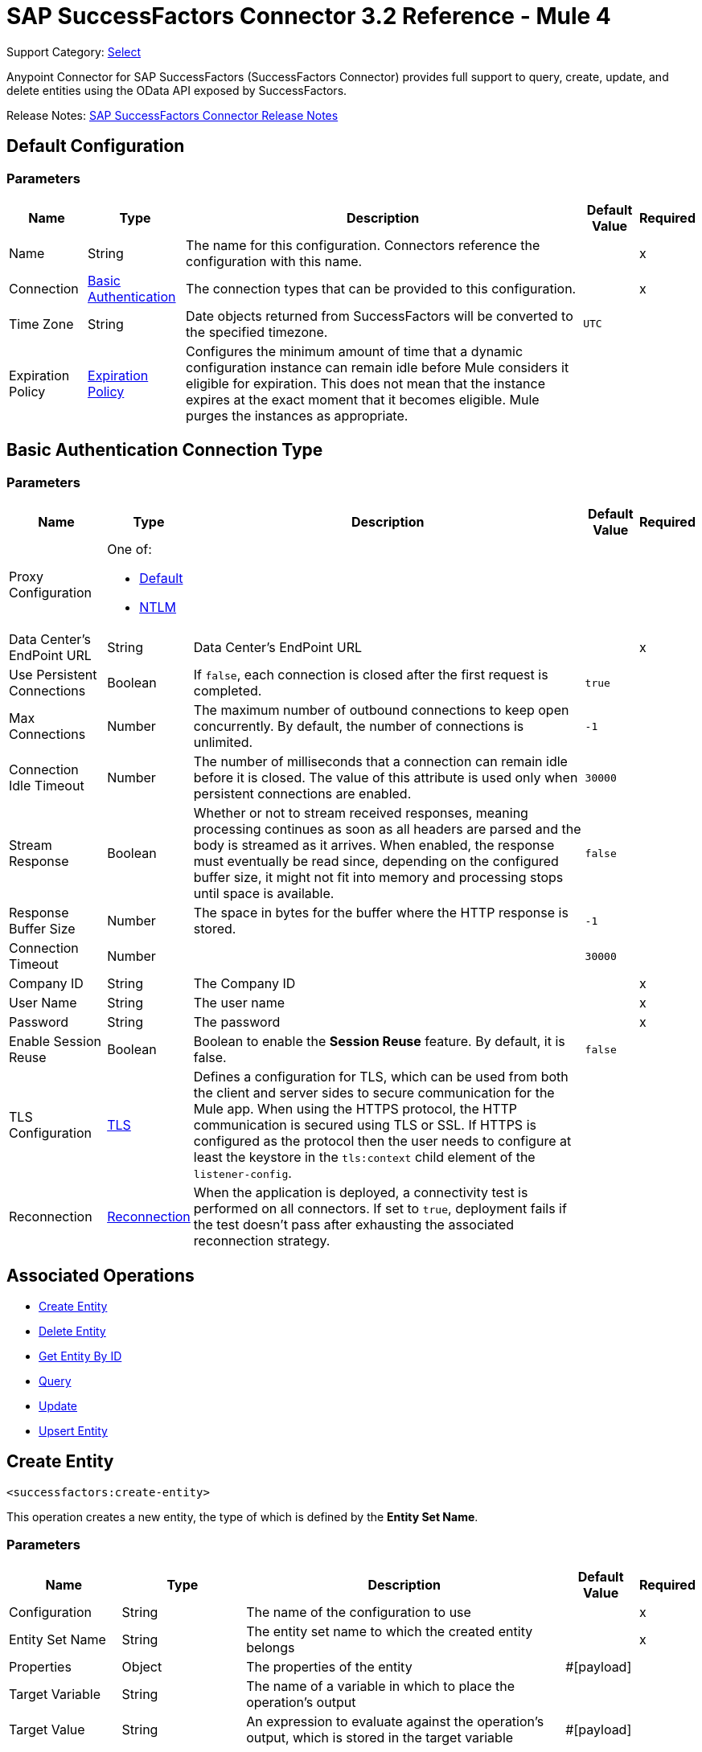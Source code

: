 = SAP SuccessFactors Connector 3.2 Reference - Mule 4
:page-aliases: connectors::sap/sap-successfactors-connector-reference.adoc

Support Category: https://www.mulesoft.com/legal/versioning-back-support-policy#anypoint-connectors[Select]


Anypoint Connector for SAP SuccessFactors (SuccessFactors Connector) provides full support to query, create, update, and delete entities using the OData API exposed by SuccessFactors.

Release Notes: xref:release-notes::connector/sap-successfactors-connector-release-notes-mule-4.adoc[SAP SuccessFactors Connector Release Notes]

[[config]]
== Default Configuration

=== Parameters

[%header%autowidth.spread]
|===
| Name | Type | Description | Default Value | Required
|Name | String | The name for this configuration. Connectors reference the configuration with this name. | |x
| Connection a| <<config_basic, Basic Authentication>>
 | The connection types that can be provided to this configuration. | |x
| Time Zone a| String |  Date objects returned from SuccessFactors will be converted to the specified timezone. |  `UTC` | 
| Expiration Policy a| <<ExpirationPolicy>> |  Configures the minimum amount of time that a dynamic configuration instance can remain idle before Mule considers it eligible for expiration. This does not mean that the instance expires at the exact moment that it becomes eligible. Mule purges the instances as appropriate. |  |
|===

[[config_basic]]
== Basic Authentication Connection Type

=== Parameters

[%header%autowidth.spread]
|===
| Name | Type | Description | Default Value | Required
| Proxy Configuration a| One of:

* <<Default>>
* <<NTLM>> |  |  |
| Data Center's EndPoint URL a| String |  Data Center's EndPoint URL |  |x
| Use Persistent Connections a| Boolean |  If `false`, each connection is closed after the first request is completed. |  `true` |
| Max Connections a| Number |  The maximum number of outbound connections to keep open concurrently. By default, the number of connections is unlimited. |  `-1` |
| Connection Idle Timeout a| Number |  The number of milliseconds that a connection can remain idle before it is closed. The value of this attribute is used only when persistent connections are enabled. |  `30000` |
| Stream Response a| Boolean |  Whether or not to stream received responses, meaning processing continues as soon as all headers are parsed and the body is streamed as it arrives. When enabled, the response must eventually be read since, depending on the configured buffer size, it might not fit into memory and processing stops until space is available. |  `false` |
| Response Buffer Size a| Number | The space in bytes for the buffer where the HTTP response is stored. |  `-1` |
| Connection Timeout a| Number |  |  `30000` |
| Company ID a| String |  The Company ID |  |x
| User Name a| String |  The user name |  |x
| Password a| String |  The password |  |x
| Enable Session Reuse a| Boolean |  Boolean to enable the *Session Reuse* feature. By default, it is false. |  `false` |
| TLS Configuration a| <<TLS>> |  Defines a configuration for TLS, which can be used from both the client and server sides to secure communication for the Mule app. When using the HTTPS protocol, the HTTP communication is secured using TLS or SSL. If HTTPS is configured as the protocol then the user needs to configure at least the keystore in the `tls:context` child element of the `listener-config`. |  |
| Reconnection a| <<Reconnection>> |  When the application is deployed, a connectivity test is performed on all connectors. If set to `true`, deployment fails if the test doesn't pass after exhausting the associated reconnection strategy. |  |
|===

== Associated Operations

* <<createEntity>>
* <<deleteEntity>>
* <<getEntityById>>
* <<query>>
* <<update>>
* <<upsertEntity>>

[[createEntity]]
== Create Entity
`<successfactors:create-entity>`

This operation creates a new entity, the type of which is defined by the *Entity Set Name*.

=== Parameters

[%header%autowidth.spread]
|===
| Name | Type | Description | Default Value | Required
| Configuration | String | The name of the configuration to use | |x
| Entity Set Name a| String |  The entity set name to which the created entity belongs |  |x
| Properties a| Object |  The properties of the entity |  #[payload] |
| Target Variable a| String |  The name of a variable in which to place the operation's output |  |
| Target Value a| String |  An expression to evaluate against the operation's output, which is stored in the target variable |  #[payload] |
| Reconnection Strategy a| * <<reconnect>>
* <<reconnect-forever>> |  A retry strategy in case of connectivity errors |  |
|===

=== Output

[%autowidth.spread]
|===
| Type | Object
|===

=== For Configurations

* <<config>>

=== Throws

* SUCCESSFACTORS:BadRequestException
* SUCCESSFACTORS:CONNECTIVITY
* SUCCESSFACTORS:INVALID_PAGE_SIZE
* SUCCESSFACTORS:META_DATA_ERROR
* SUCCESSFACTORS:NOT_FOUND
* SUCCESSFACTORS:OPERATION_FAILED
* SUCCESSFACTORS:PARSE_ERROR
* SUCCESSFACTORS:RETRY_EXHAUSTED
* SUCCESSFACTORS:UNAUTHORIZED
* SUCCESSFACTORS:UNKNOWN
* SUCCESSFACTORS:VALIDATION


[[deleteEntity]]
== Delete Entity

`<successfactors:delete-entity>`


This operation deletes the entry for a specified entity.

=== Parameters

[%header%autowidth.spread]
|===
| Name | Type | Description | Default Value | Required
| Configuration | String | Name of the configuration to use | |x
| Entity Set Name a| String |  Name of the entity set from which to delete the entity |  |x
| Key Properties a| Object |  #[payload] |  |x
| Reconnection Strategy a| * <<reconnect>>
* <<reconnect-forever>> |  A retry strategy in case of connectivity errors |  |
|===

=== For Configurations

* <<config>>

=== Throws

* SUCCESSFACTORS:BadRequestException
* SUCCESSFACTORS:CONNECTIVITY
* SUCCESSFACTORS:INVALID_PAGE_SIZE
* SUCCESSFACTORS:META_DATA_ERROR
* SUCCESSFACTORS:NOT_FOUND
* SUCCESSFACTORS:OPERATION_FAILED
* SUCCESSFACTORS:PARSE_ERROR
* SUCCESSFACTORS:RETRY_EXHAUSTED
* SUCCESSFACTORS:UNAUTHORIZED
* SUCCESSFACTORS:UNKNOWN
* SUCCESSFACTORS:VALIDATION


[[getEntityById]]
== Get Entity By ID
`<successfactors:get-entity-by-id>`

This operation retrieves an entity by its specified key from the resource path of the URI.

=== Parameters

[%header%autowidth.spread]
|===
| Name | Type | Description | Default Value | Required
| Configuration | String | Name of the configuration to use. | |x
| Select a| String |  Value of a `$select` System Query Option is a comma-separated list of selection clauses, each of which can be a Property name, Navigation Property name, or asterisk (&#42;) character. |  | 
| Expand a| String |  The syntax of an `$expand` query option is a comma-separated list of Navigation Properties. |  | 
| Entity Set Name a| String | Entity set name to search using the entity with the given key. |  |x
| Key Properties a| Object  |  #[payload] |  |x
| Target Variable a| String |  Name of a variable in which to place the operation's output. |  |
| Target Value a| String |  An expression to evaluate against the operation's output, which is stored in the target variable |  #[payload] |
| Reconnection Strategy a| * <<reconnect>>
* <<reconnect-forever>> |  A retry strategy in case of connectivity errors |  |
|===

=== Output

[%autowidth.spread]
|===
| Type | Object
|===

=== For Configurations

* <<config>>

=== Throws

* SUCCESSFACTORS:CONNECTIVITY
* SUCCESSFACTORS:RETRY_EXHAUSTED


[[query]]
== Query

`<successfactors:query>`

This operation queries entities of a specified type.

=== Parameters

[%header%autowidth.spread]
|===
| Name | Type | Description | Default Value | Required
| Configuration | String | The name of the configuration to use. | |x
| Entity Set Name a| String |  Name of the entity set in which to query. |  |x
| Filter a| One of:

* <<Addition>>
* <<And>>
* <<Division>>
* <<EndsWith>>
* <<EqualTo>>
* <<GreaterThan>>
* <<Grouping>>
* <<In>>
* <<LesserThan>>
* <<Like>>
* <<Module>>
* <<Multiplication>>
* <<Not>>
* <<Or>>
* <<QueryValue>>
* <<StartsWith>>
* <<Subtraction>>
* <<ToLowercase>>
* <<ToUppercase>>
* <<Trim>>
|  |  |
| Order By Values a| Array of <<OrderByValue>> |  |  |
| Select a| String |  Specifies that a response from an OData service should return a subset of the Properties |  | 
| Expand a| String | The `$expand` parameter indicates a comma-separated list of Navigation Properties. |  | 
| Page Size a| Number |  |  100 |
| Top a| Number |  |  |
| Skip a| Number |  |  |
| Streaming Strategy a| * <<repeatable-in-memory-iterable>>
* <<repeatable-file-store-iterable>>
* non-repeatable-iterable |  Configure the streaming strategy for the connector. |  |
| Target Variable a| String |  The name of a variable in which to place the operation's output. |  |
| Target Value a| String |  An expression to evaluate against the operation's output, which is stored in the target variable |  #[payload] |
| Reconnection Strategy a| * <<reconnect>>
* <<reconnect-forever>> |  A retry strategy in case of connectivity errors |  |
|===

=== Output

[%autowidth.spread]
|===
| Type | Array of Object
|===

=== For Configurations

* <<config>>



[[update]]
== Update
`<successfactors:update>`

This operation replaces the existing data in an entity, so all property values in the entity either take the values provided in the request body or are reset to their default value if no data is provided in the request.

=== Parameters

[%header%autowidth.spread]
|===
| Name | Type | Description | Default Value | Required
| Configuration | String | The name of the configuration to use | |x
| Entity Set Name a| String | Entity set name. This value is dynamically loaded from the SuccessFactors OData description file.|  |x
| Properties a| Object |  The properties that will be present on the new entity. These properties should contain the key of the entity. |  #[payload] |
| Reconnection Strategy a| * <<reconnect>>
* <<reconnect-forever>> |  A retry strategy in case of connectivity errors |  |
|===

=== For Configurations

* <<config>>

=== Throws

* SUCCESSFACTORS:BadRequestException
* SUCCESSFACTORS:CONNECTIVITY
* SUCCESSFACTORS:INVALID_PAGE_SIZE
* SUCCESSFACTORS:META_DATA_ERROR
* SUCCESSFACTORS:NOT_FOUND
* SUCCESSFACTORS:OPERATION_FAILED
* SUCCESSFACTORS:PARSE_ERROR
* SUCCESSFACTORS:RETRY_EXHAUSTED
* SUCCESSFACTORS:UNAUTHORIZED
* SUCCESSFACTORS:UNKNOWN
* SUCCESSFACTORS:VALIDATION

[[upsertEntity]]
=== Upsert Entity
`<successfactors:upsert-entity>`

This operation creates or updates an entity on SuccessFactors, the type of which is defined by the *Entity Set Name* property. This method returns the full SAP SuccessFactors upsert response after it finishes executing.

==== Parameters
[cols=".^20%,.^20%,.^35%,.^20%,^.^5%", options="header"]
|======================
| Name | Type | Description | Default Value | Required
| Configuration | String | Name of the configuration to use | | *x*
| Entity Set Name a| String |  Entity set name. This value is dynamically loaded from SuccessFactors OData description file. |  | *x*
| Properties a| Object |  Properties that will be present on the entity |  #[payload] | 
| Target Variable a| String |  Name of a variable on which to place the operation's output |  | 
| Target Value a| String | An expression to evaluate against the operation's output, which is stored in the target variable |  #[payload] |
| Reconnection Strategy a| * <<reconnect>>
* <<reconnect-forever>> |  Retry strategy in case of connectivity errors |  | 
|======================

==== Output
[cols=".^50%,.^50%"]
|======================
| *Type* a| Object
|======================

==== For Configurations.
* <<config>> 

==== Throws
* SUCCESSFACTORS:NOT_FOUND {nbsp}
* SUCCESSFACTORS:INVALID_PAGE_SIZE {nbsp}
* SUCCESSFACTORS:VALIDATION {nbsp}
* SUCCESSFACTORS:INVALID_INPUT {nbsp}
* SUCCESSFACTORS:TIMEOUT {nbsp}
* SUCCESSFACTORS:RETRY_EXHAUSTED {nbsp}
* SUCCESSFACTORS:UNKNOWN {nbsp}
* SUCCESSFACTORS:META_DATA_ERROR {nbsp}
* SUCCESSFACTORS:BAD_REQUEST {nbsp}
* SUCCESSFACTORS:SERVER_ERROR {nbsp}
* SUCCESSFACTORS:CONNECTIVITY {nbsp}
* SUCCESSFACTORS:UNAUTHORIZED {nbsp}
* SUCCESSFACTORS:PARSE_ERROR {nbsp}


== Types
[[Tls]]
== TLS

[%header%autowidth.spread]
|===
| Field | Type | Description | Default Value | Required
| Enabled Protocols a| String | A comma-separated list of protocols enabled for this context |  |
| Enabled Cipher Suites a| String | A comma-separated list of cipher suites enabled for this context |  |
| Trust Store a| <<TrustStore>> |  |  |
| Key Store a| <<KeyStore>> |  |  |
| Revocation Check a| * <<standard-revocation-check>>
* <<custom-ocsp-responder>>
* <<crl-file>> |  |  |
|===

[[TrustStore]]
== Trust Store

[%header%autowidth.spread]
|===
| Field | Type | Description | Default Value | Required
| Path a| String | The location to resolve relative to the current classpath and file system (if possible) of the truststore. |  |
| Password a| String | The password used to protect the trust store. |  |
| Type a| String | The type of store used. |  |
| Algorithm a| String | The algorithm used by the truststore. |  |
| Insecure a| Boolean | If true, no certificate validations are performed, rendering connections vulnerable to attacks. Use at your own risk. |  |
|===

[[KeyStore]]
== Key Store

[%header%autowidth.spread]
|===
| Field | Type | Description | Default Value | Required
| Path a| String | The location to resolve relative to the current classpath and file system (if possible) of the keystore |  |
| Type a| String | Type of store used |  |
| Alias a| String | When the key store contains many private keys, this attribute indicates the alias of the key to use. If not defined, the first key in the file is used by default. |  |
| Key Password a| String | Password used to protect the private key |  |
| Password a| String | Password used to protect the keystore |  |
| Algorithm a| String | The algorithm used by the keystore |  |
|===

[[standard-revocation-check]]
== Standard Revocation Check

[%header%autowidth.spread]
|===
| Field | Type | Description | Default Value | Required
| Only End Entities a| Boolean | Verify only the last element of the certificate chain. |  |
| Prefer Crls a| Boolean | Try CRL instead of OCSP first. |  |
| No Fallback a| Boolean | Do not use the secondary checking method (the one not selected previously). |  |
| Soft Fail a| Boolean | Avoid verification failure when the revocation server cannot be reached or is busy. |  |
|===

[[custom-ocsp-responder]]
== Custom OCSP Responder

[%header%autowidth.spread]
|===
| Field | Type | Description | Default Value | Required
| Url a| String | The URL of the OCSP responder. |  |
| Cert Alias a| String | Alias of the signing certificate for the OCSP response (must be in the trust store), if present. |  |
|===

[[crl-file]]
== CRL File

[%header%autowidth.spread]
|===
| Field | Type | Description | Default Value | Required
| Path a| String | The path to the CRL file. |  |
|===

[[Reconnection]]
== Reconnection

[%header%autowidth.spread]
|===
| Field | Type | Description | Default Value | Required
| Fails Deployment a| Boolean | When the application is deployed, a connectivity test is performed on all connectors. If set to true, deployment fails if the test doesn't pass after exhausting the associated reconnection strategy. |  |
| Reconnection Strategy a| * <<reconnect>>
* <<reconnect-forever>> | The reconnection strategy to use. |  |
|===

[[reconnect]]
=== Reconnect

[%header,cols="20s,25a,30a,15a,10a"]
|===
| Field | Type | Description | Default Value | Required
| Frequency a| Number | How often to reconnect (in milliseconds). | |
| Count a| Number | The number of reconnection attempts to make. | |
| blocking |Boolean |If false, the reconnection strategy runs in a separate, non-blocking thread. |true |
|===

[[reconnect-forever]]
=== Reconnect Forever

[%header,cols="20s,25a,30a,15a,10a"]
|===
| Field | Type | Description | Default Value | Required
| Frequency a| Number | How often in milliseconds to reconnect. | |
| blocking |Boolean |If false, the reconnection strategy runs in a separate, non-blocking thread. |true |
|===

[[ExpirationPolicy]]
== Expiration Policy

[%header%autowidth.spread]
|===
| Field | Type | Description | Default Value | Required
| Max Idle Time a| Number | A scalar time value for the maximum amount of time a dynamic configuration instance should be allowed to be idle before it's considered eligible for expiration. |  |
| Time Unit a| Enumeration, one of:

** NANOSECONDS
** MICROSECONDS
** MILLISECONDS
** SECONDS
** MINUTES
** HOURS
** DAYS | A time unit that qualifies the maxIdleTime attribute |  |
|===

[[OrderByValue]]
=== Order By Value

[cols=".^20%,.^25%,.^30%,.^15%,.^10%", options="header"]
|======================
| Field | Type | Description | Default Value | Required
| Field a| String | The field by which to order. |  | x
| Direction a| Enumeration, one of:

** ASCENDING
** DESCENDING | The direction by which to order. Default is ASCENDING | ASCENDING | 
|======================

[[repeatable-in-memory-iterable]]
== Repeatable In Memory Iterable

[%header%autowidth.spread]
|===
| Field | Type | Description | Default Value | Required
| Initial Buffer Size a| Number | This is the amount of instances to initially allow to be kept in memory to consume the stream and provide random access to it. If the stream contains more data than can fit into this buffer, then the buffer expands according to the bufferSizeIncrement attribute, with an upper limit of maxInMemorySize. Default value is 100 instances. |  |
| Buffer Size Increment a| Number | This is by how much the buffer size expands if it exceeds its initial size. Setting a value of zero or lower means that the buffer should not expand and that to raise a STREAM_MAXIMUM_SIZE_EXCEEDED error when the buffer gets full. Default value is 100 instances. |  |
| Max Buffer Size a| Number | This is the maximum amount of memory to use. If more than that is used then raise a STREAM_MAXIMUM_SIZE_EXCEEDED error. A value lower or equal to zero means no limit. |  |
|===

[[repeatable-file-store-iterable]]
== Repeatable File Store Iterable

[%header%autowidth.spread]
|===
| Field | Type | Description | Default Value | Required
| Max In Memory Size a| Number | This is the maximum amount of instances to keep in memory. If more than that is required, then it starts to buffer the content on disk. |  |
| Buffer Unit a| Enumeration, one of:

** BYTE
** KB
** MB
** GB | The unit in which maxInMemorySize is expressed |  |
|===

[[Default]]
== Default

[%header%autowidth.spread]
|===
| Field | Type | Description | Default Value | Required
| Host a| String | Host where the proxy requests are sent. |  | x
| Port a| Number | Port where the proxy requests are sent. |  | x
| Username a| String | The username to authenticate against the proxy. |  |
| Password a| String | The password to authenticate against the proxy. |  |
| Non Proxy Hosts a| String | A list of comma separated hosts against which the proxy should not be used. |  |
|===

[[NTLM]]
== NTLM

[%header%autowidth.spread]
|===
| Field | Type | Description | Default Value | Required
| Ntlm Domain a| String | The domain to authenticate against the proxy. |  | x
| Host a| String | Host where the proxy requests are sent. |  | x
| Port a| Number | Port where the proxy requests are sent. |  | x
| Username a| String | The username to authenticate against the proxy. |  |
| Password a| String | The password to authenticate against the proxy. |  |
| Non Proxy Hosts a| String | A list of comma separated hosts against which the proxy should not be used. |  |
|===

[[Addition]]
=== Addition

[cols=".^20%,.^25%,.^30%,.^15%,.^10%", options="header"]
|======================
| Field | Type | Description | Default Value | Required
| Value To Add a| Number | The value to add. Accepts a double. |  | x
| Field Name a| String | The name of the field on which to operate. |  | x
|======================

[[Division]]
=== Division

[cols=".^20%,.^25%,.^30%,.^15%,.^10%", options="header"]
|======================
| Field | Type | Description | Default Value | Required
| Divider a| Number | The value by which the field value will be divided. This value should never be 0. |  | x
| Field Name a| String | The name of the field on which to operate. |  | x
|======================

[[Module]]
=== Module

[cols=".^20%,.^25%,.^30%,.^15%,.^10%", options="header"]
|======================
| Field | Type | Description | Default Value | Required
| Divider a| Number | The value by which the field value will be divided. This value should never be 0. |  | x
| Field Name a| String | The name of the field on which to operate. |  | x
|======================

[[Multiplication]]
=== Multiplication

[cols=".^20%,.^25%,.^30%,.^15%,.^10%", options="header"]
|======================
| Field | Type | Description | Default Value | Required
| Multiplier a| Number | The value by which to multiply the value of the field. |  | x
| Field Name a| String | The name of the field on which to operate. |  | x
|======================

[[Subtraction]]
=== Subtraction

[cols=".^20%,.^25%,.^30%,.^15%,.^10%", options="header"]
|======================
| Field | Type | Description | Default Value | Required
| Value To Substract a| Number | The value to subtract. Accepts a double. |  | x
| Field Name a| String | The name of the field on which to operate. |  | x
|======================

[[In]]
=== In

[cols=".^20%,.^25%,.^30%,.^15%,.^10%", options="header"]
|======================
| Field | Type | Description | Default Value | Required
| Values a| Array of String | The list of values against which the field value will be checked. |  | x
| Field Name a| String | The name of the field on which to operate. |  | x
|======================

[[Like]]
=== Like

[cols=".^20%,.^25%,.^30%,.^15%,.^10%", options="header"]
|======================
| Field | Type | Description | Default Value | Required
| Value a| String | The expression to evaluate against the field value. |  | x
| Field Name a| String | The name of the field on which to operate. |  | x
|======================

[[QueryValue]]
== Query Value

[%header%autowidth.spread]
|===
| Field | Type | Description | Default Value | Required
| Value a| String |  |  |
|===

[[And]]
== And

[%header%autowidth.spread]
|===
| Field | Type | Description | Default Value | Required
| Operators a| Array of One of:

* <<Addition>>
* <<And>>
* <<Division>>
* <<EndsWith>>
* <<EqualTo>>
* <<GreaterThan>>
* <<Grouping>>
* <<In>>
* <<LesserThan>>
* <<Like>>
* <<Module>>
* <<Multiplication>>
* <<Not>>
* <<Or>>
* <<QueryValue>>
* <<StartsWith>>
* <<Subtraction>>
* <<ToLowercase>>
* <<ToUppercase>>
* <<Trim>>
|  |  | x
|===

[[EqualTo]]
== Equal To

[%header%autowidth.spread]
|===
| Field | Type | Description | Default Value | Required
| Compared Value a| String |  |  | x
| Field Name a| String |  |  | x
|===

[[GreaterThan]]
== Greater Than

[%header%autowidth.spread]
|===
| Field | Type | Description | Default Value | Required
| Compared Value a| String |  |  | x
| Field Name a| String |  |  | x
|===

[[LesserThan]]
== Lesser Than

[%header%autowidth.spread]
|===
| Field | Type | Description | Default Value | Required
| Compared Value a| String |  |  | x
| Field Name a| String |  |  | x
|===

[[Not]]
== Not

[%header%autowidth.spread]
|===
| Field | Type | Description | Default Value | Required
| Negative a| One of:

* <<Addition>>
* <<And>>
* <<Division>>
* <<EndsWith>>
* <<EqualTo>>
* <<GreaterThan>>
* <<Grouping>>
* <<In>>
* <<LesserThan>>
* <<Like>>
* <<Module>>
* <<Multiplication>>
* <<Not>>
* <<Or>>
* <<QueryValue>>
* <<StartsWith>>
* <<Subtraction>>
* <<ToLowercase>>
* <<ToUppercase>>
* <<Trim>>
|  |  | x
|===

[[Or]]
== Or

[%header%autowidth.spread]
|===
| Field | Type | Description | Default Value | Required
| Operators a| Array of One of:

* <<Addition>>
* <<And>>
* <<Division>>
* <<EndsWith>>
* <<EqualTo>>
* <<GreaterThan>>
* <<Grouping>>
* <<In>>
* <<LesserThan>>
* <<Like>>
* <<Module>>
* <<Multiplication>>
* <<Not>>
* <<Or>>
* <<QueryValue>>
* <<StartsWith>>
* <<Subtraction>>
* <<ToLowercase>>
* <<ToUppercase>>
* <<Trim>>
|  |  | x
|===

[[Grouping]]
== Grouping

[%header%autowidth.spread]
|===
| Field | Type | Description | Default Value | Required
| Operator a| One of:

* <<Addition>>
* <<And>>
* <<Division>>
* <<EndsWith>>
* <<EqualTo>>
* <<GreaterThan>>
* <<Grouping>>
* <<In>>
* <<LesserThan>>
* <<Like>>
* <<Module>>
* <<Multiplication>>
* <<Not>>
* <<Or>>
* <<QueryValue>>
* <<StartsWith>>
* <<Subtraction>>
* <<ToLowercase>>
* <<ToUppercase>>
* <<Trim>>
|  |  | x
| Field Name a| String |  |  | x
|===

[[EndsWith]]
=== Ends With

[cols=".^20%,.^25%,.^30%,.^15%,.^10%", options="header"]
|======================
| Field | Type | Description | Default Value | Required
| Ends With Value a| String | The string value with which the field value should end. |  | x
| Field Name a| String | The name of the field on which to operate. |  | x
|======================

[[StartsWith]]
=== Starts With

[cols=".^20%,.^25%,.^30%,.^15%,.^10%", options="header"]
|======================
| Field | Type | Description | Default Value | Required
| Starts With Value a| String | The string value with which the field value should start. |  | x
| Field Name a| String | The name of the field on which to operate. |  | x
|======================

[[ToLowercase]]
== To Lowercase

[%header%autowidth.spread]
|===
| Field | Type | Description | Default Value | Required
| Field Name a| String |  |  | x
|===

[[ToUppercase]]
== To Uppercase

[%header%autowidth.spread]
|===
| Field | Type | Description | Default Value | Required
| Field Name a| String |  |  | x
|===

[[Trim]]
== Trim

[%header%autowidth.spread]
|===
| Field | Type | Description | Default Value | Required
| Field Name a| String |  |  | x
|===

== See Also

https://help.mulesoft.com[MuleSoft Help Center]

